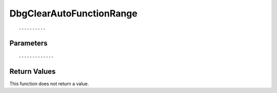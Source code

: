 ========================
DbgClearAutoFunctionRange 
========================

::



----------
Parameters
----------





::



-------------
Return Values
-------------
This function does not return a value.

